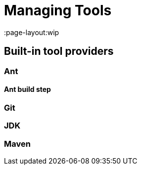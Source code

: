 = Managing Tools
:page-layout:wip

////
Pages to mark as deprecated by this document:

https://wiki.jenkins.io/display/JENKINS/Tool+Auto-Installation
////


== Built-in tool providers

////
Q: Are tool provides which use the "install automatically" checkbox
automatically installed when a new agent comes online? Or is it when they are
referenced?
////

=== Ant

==== Ant build step

=== Git

////
Q: how does this integrate with the Git plugin
////

=== JDK

=== Maven
